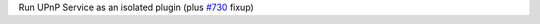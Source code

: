Run UPnP Service as an isolated plugin (plus `#730 <https://github.com/ethereum/trinity/pull/730>`_ fixup)

